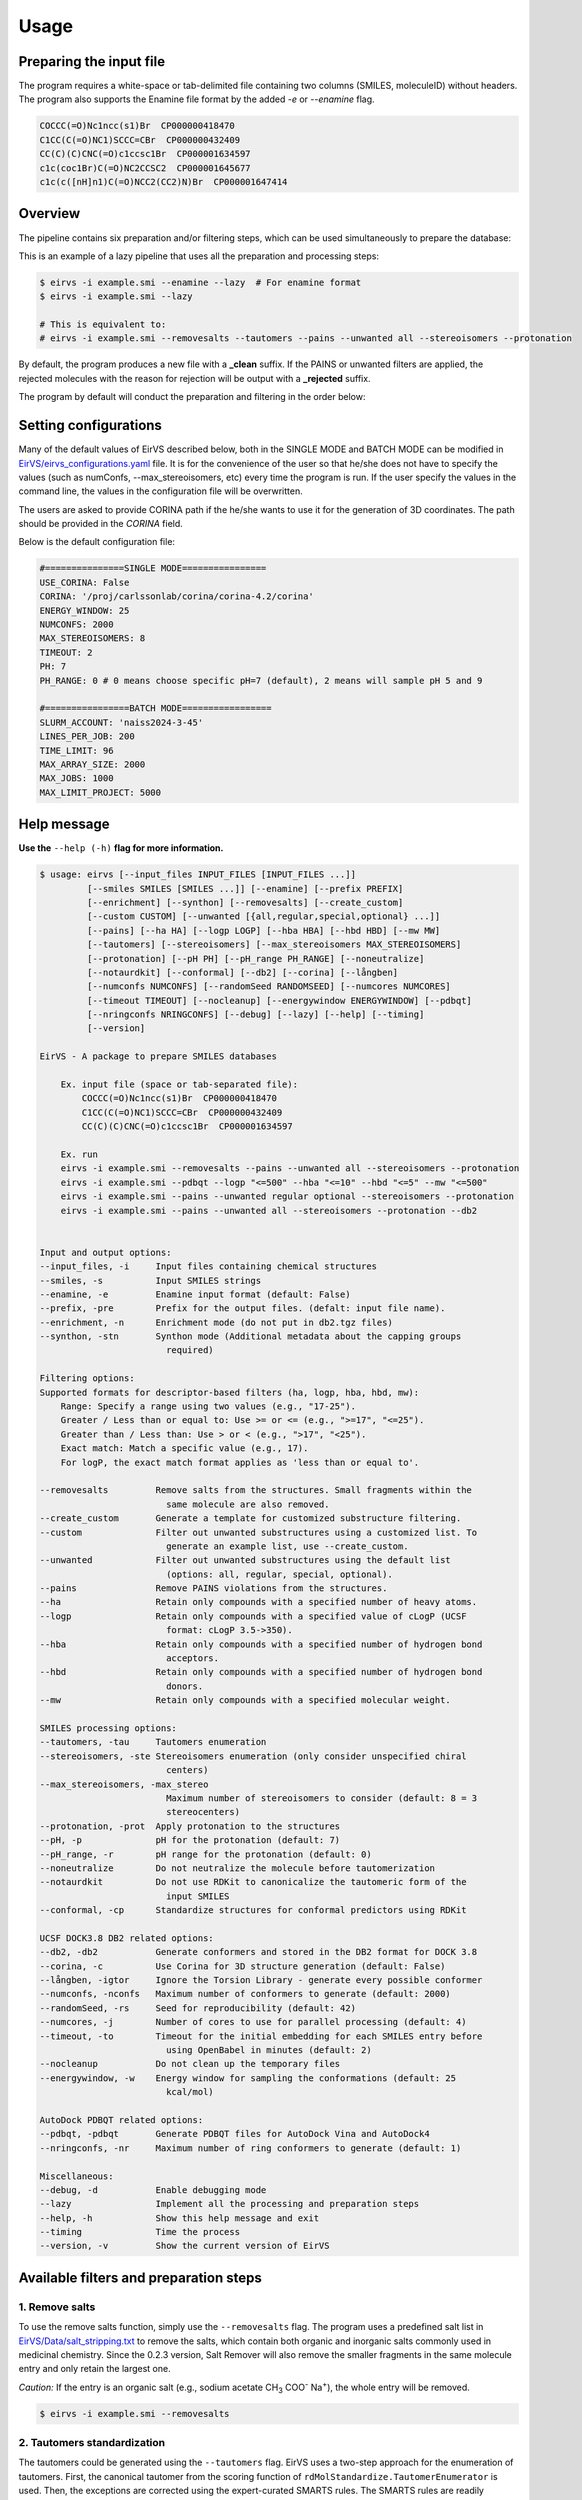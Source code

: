 Usage
#####

Preparing the input file
************************

The program requires a white-space or tab-delimited file containing two columns (SMILES, moleculeID) without headers. The program also supports the Enamine file format by the added `-e` or `--enamine` flag.

.. code-block:: console
   
   COCCC(=O)Nc1ncc(s1)Br  CP000000418470
   C1CC(C(=O)NC1)SCCC=CBr  CP000000432409
   CC(C)(C)CNC(=O)c1ccsc1Br  CP000001634597
   c1c(coc1Br)C(=O)NC2CCSC2  CP000001645677
   c1c(c([nH]n1)C(=O)NCC2(CC2)N)Br  CP000001647414


Overview
************************

The pipeline contains six preparation and/or filtering steps, which can be used simultaneously to prepare the database:

This is an example of a lazy pipeline that uses all the preparation and processing steps:

.. code-block:: console

    $ eirvs -i example.smi --enamine --lazy  # For enamine format
    $ eirvs -i example.smi --lazy

    # This is equivalent to:
    # eirvs -i example.smi --removesalts --tautomers --pains --unwanted all --stereoisomers --protonation


By default, the program produces a new file with a **_clean** suffix. If the PAINS or unwanted filters are applied, the rejected molecules with the reason for rejection will be output with a **_rejected** suffix.

The program by default will conduct the preparation and filtering in the order below:

.. image:: _static/Workflow.png
   :width: 800px



Setting configurations
**********************

Many of the default values of EirVS described below, both in the SINGLE MODE and BATCH MODE can be modified in `EirVS/eirvs_configurations.yaml <https://github.com/phonglam3103/EirVS/blob/main/eirvs_configurations.yaml>`_ file. It is for the convenience of the  user so that he/she does not have to specify the values (such as numConfs, --max_stereoisomers, etc) every time the program is run. If the user specify the values in the command line, the values in the configuration file will be overwritten.

The users are asked to provide CORINA path if the he/she wants to use it for the generation of 3D coordinates. The path should be provided in the `CORINA` field.

Below is the default configuration file:

.. code-block:: yaml
    
    #===============SINGLE MODE================
    USE_CORINA: False
    CORINA: '/proj/carlssonlab/corina/corina-4.2/corina'
    ENERGY_WINDOW: 25
    NUMCONFS: 2000
    MAX_STEREOISOMERS: 8
    TIMEOUT: 2
    PH: 7
    PH_RANGE: 0 # 0 means choose specific pH=7 (default), 2 means will sample pH 5 and 9

    #================BATCH MODE=================
    SLURM_ACCOUNT: 'naiss2024-3-45'
    LINES_PER_JOB: 200
    TIME_LIMIT: 96
    MAX_ARRAY_SIZE: 2000
    MAX_JOBS: 1000
    MAX_LIMIT_PROJECT: 5000

Help message
************

**Use the** ``--help (-h)`` **flag for more information.**

.. code-block:: console

    $ usage: eirvs [--input_files INPUT_FILES [INPUT_FILES ...]]
             [--smiles SMILES [SMILES ...]] [--enamine] [--prefix PREFIX]
             [--enrichment] [--synthon] [--removesalts] [--create_custom]
             [--custom CUSTOM] [--unwanted [{all,regular,special,optional} ...]]
             [--pains] [--ha HA] [--logp LOGP] [--hba HBA] [--hbd HBD] [--mw MW]
             [--tautomers] [--stereoisomers] [--max_stereoisomers MAX_STEREOISOMERS]
             [--protonation] [--pH PH] [--pH_range PH_RANGE] [--noneutralize]
             [--notaurdkit] [--conformal] [--db2] [--corina] [--långben]
             [--numconfs NUMCONFS] [--randomSeed RANDOMSEED] [--numcores NUMCORES]
             [--timeout TIMEOUT] [--nocleanup] [--energywindow ENERGYWINDOW] [--pdbqt]
             [--nringconfs NRINGCONFS] [--debug] [--lazy] [--help] [--timing]
             [--version]

    EirVS - A package to prepare SMILES databases

        Ex. input file (space or tab-separated file):
            COCCC(=O)Nc1ncc(s1)Br  CP000000418470
            C1CC(C(=O)NC1)SCCC=CBr  CP000000432409
            CC(C)(C)CNC(=O)c1ccsc1Br  CP000001634597

        Ex. run
        eirvs -i example.smi --removesalts --pains --unwanted all --stereoisomers --protonation
        eirvs -i example.smi --pdbqt --logp "<=500" --hba "<=10" --hbd "<=5" --mw "<=500"
        eirvs -i example.smi --pains --unwanted regular optional --stereoisomers --protonation
        eirvs -i example.smi --pains --unwanted all --stereoisomers --protonation --db2
            

    Input and output options:
    --input_files, -i     Input files containing chemical structures
    --smiles, -s          Input SMILES strings
    --enamine, -e         Enamine input format (default: False)
    --prefix, -pre        Prefix for the output files. (defalt: input file name).
    --enrichment, -n      Enrichment mode (do not put in db2.tgz files)
    --synthon, -stn       Synthon mode (Additional metadata about the capping groups
                            required)

    Filtering options:
    Supported formats for descriptor-based filters (ha, logp, hba, hbd, mw):
        Range: Specify a range using two values (e.g., "17-25").
        Greater / Less than or equal to: Use >= or <= (e.g., ">=17", "<=25").
        Greater than / Less than: Use > or < (e.g., ">17", "<25").
        Exact match: Match a specific value (e.g., 17).
        For logP, the exact match format applies as 'less than or equal to'.

    --removesalts         Remove salts from the structures. Small fragments within the
                            same molecule are also removed.
    --create_custom       Generate a template for customized substructure filtering.
    --custom              Filter out unwanted substructures using a customized list. To
                            generate an example list, use --create_custom.
    --unwanted            Filter out unwanted substructures using the default list
                            (options: all, regular, special, optional).
    --pains               Remove PAINS violations from the structures.
    --ha                  Retain only compounds with a specified number of heavy atoms.
    --logp                Retain only compounds with a specified value of cLogP (UCSF
                            format: cLogP 3.5->350).
    --hba                 Retain only compounds with a specified number of hydrogen bond
                            acceptors.
    --hbd                 Retain only compounds with a specified number of hydrogen bond
                            donors.
    --mw                  Retain only compounds with a specified molecular weight.

    SMILES processing options:
    --tautomers, -tau     Tautomers enumeration
    --stereoisomers, -ste Stereoisomers enumeration (only consider unspecified chiral
                            centers)
    --max_stereoisomers, -max_stereo
                            Maximum number of stereoisomers to consider (default: 8 = 3
                            stereocenters)
    --protonation, -prot  Apply protonation to the structures
    --pH, -p              pH for the protonation (default: 7)
    --pH_range, -r        pH range for the protonation (default: 0)
    --noneutralize        Do not neutralize the molecule before tautomerization
    --notaurdkit          Do not use RDKit to canonicalize the tautomeric form of the
                            input SMILES
    --conformal, -cp      Standardize structures for conformal predictors using RDKit

    UCSF DOCK3.8 DB2 related options:
    --db2, -db2           Generate conformers and stored in the DB2 format for DOCK 3.8
    --corina, -c          Use Corina for 3D structure generation (default: False)
    --långben, -igtor     Ignore the Torsion Library - generate every possible conformer
    --numconfs, -nconfs   Maximum number of conformers to generate (default: 2000)
    --randomSeed, -rs     Seed for reproducibility (default: 42)
    --numcores, -j        Number of cores to use for parallel processing (default: 4)
    --timeout, -to        Timeout for the initial embedding for each SMILES entry before
                            using OpenBabel in minutes (default: 2)
    --nocleanup           Do not clean up the temporary files
    --energywindow, -w    Energy window for sampling the conformations (default: 25
                            kcal/mol)

    AutoDock PDBQT related options:
    --pdbqt, -pdbqt       Generate PDBQT files for AutoDock Vina and AutoDock4
    --nringconfs, -nr     Maximum number of ring conformers to generate (default: 1)

    Miscellaneous:
    --debug, -d           Enable debugging mode
    --lazy                Implement all the processing and preparation steps
    --help, -h            Show this help message and exit
    --timing              Time the process
    --version, -v         Show the current version of EirVS

Available filters and preparation steps
***************************************

1. Remove salts
============

To use the remove salts function, simply use the ``--removesalts`` flag. The program uses a predefined salt list in `EirVS/Data/salt_stripping.txt <https://github.com/phonglam3103/EirVS/blob/main/EirVS/Data/salt_stripping.txt>`_ to remove the salts, which contain both organic and inorganic salts commonly used in medicinal chemistry. Since the 0.2.3 version, Salt Remover will also remove the smaller fragments in the same molecule entry and only retain the largest one.

*Caution:* If the entry is an organic salt (e.g., sodium acetate CH\ :sub:`3` COO\ :sup:`-` Na\ :sup:`+`), the whole entry will be removed.

.. code-block:: console

    $ eirvs -i example.smi --removesalts

2. Tautomers standardization
============================


The tautomers could be generated using the ``--tautomers`` flag. EirVS uses a two-step approach for the enumeration of tautomers. First, the canonical tautomer from the scoring function of ``rdMolStandardize.TautomerEnumerator`` is used. Then, the exceptions are corrected using the expert-curated SMARTS rules. The SMARTS rules are readily accessible at `EirVS/Data/tautomers.txt <https://github.com/phonglam3103/EirVS/blob/main/EirVS/Data/tautomers.txt>`_.

.. code-block:: console

    $ eirvs -i example.smi --tautomers

3. PAINS filtering
===============

Molecules that contain PAINS substructures can be efficiently eliminated using the ``--pains`` flag. The violated structures will be stored in the **_rejected** file.

.. code-block:: console

    $ eirvs -i example.smi --pains

Example of the **_rejected** output is as below:

.. code-block:: text

    CCOc1cccc(C=C2C(=O)N(Cc3ccccc3)C(C)=C2C(=O)OC)c1O Z57339064     "PAINS violation: Ene_five_het_c(85)"
    N#Cc1ccccc1COC(=O)c1cccc2c1C(=O)c1ccccc1C2=O      Z18301252     "PAINS violation: Quinone_a(370)"
    Nc1sc2c(c1C(=O)c1ccccc1)CCC2                      Z1259205366   "PAINS violation: Thiophene_amino_aa(45)"
    COCC1(CC(=O)NCc2cc(O)ccc2O)CC1                    Z2832180283   "PAINS violation: Mannich_a(296)"
    CCCCN(Cc1ccc(OS(=O)(=O)F)cc1)Cc1ccccc1O           Z4607533150   "PAINS violation: Mannich_a(296)"

4. Unwanted substructures filtering
============================


Molecules that contain unwanted substructures can be efficiently eliminated using the ``--unwanted`` flag. EirVS uses an expert-curated list that contains undesirable substructures, accompanied by the reasons and references for filtering. The list can be obtained from `EirVS/Data/filter_out.csv <https://github.com/phonglam3103/EirVS/blob/main/EirVS/Data/filter_out.csv>`_.

There are four options accompanied by the ``--unwanted`` flag, which are *['all', 'regular', 'special', 'optional']*. If no option is specified, the *regular* filters will be applied. The choice of the options depends on the user and can vary between targets.

.. code-block:: console

    $ eirvs -i example.smi --unwanted
    $ eirvs -i example.smi --unwanted regular  # By default
    $ eirvs -i example.smi --unwanted regular special
    $ eirvs -i example.smi --unwanted all

It is also possible to filter out customized unwanted substructures, depending on the user's preference, using a customized SMARTS list. To generate a template for this list, use the ``--create_custom`` flag. This will result in the **templates.txt** file.

.. code-block:: console

    $ eirvs --create_custom

The first two columns (SMARTS and LABEL) are required for the program to parse, while the remaining columns will be omitted by the program. To filter using the customized list, use the ``--custom`` flag with the path to the customized list file. It is also possible to apply both the available filters and the customized filters.

.. code-block:: console

    $ eirvs -i example.smi --custom templates.txt
    $ eirvs -i example.smi --unwanted all --custom templates.tsv

5. Protonation
============================

EirVS supports the assignment of protonation states at various pH values using the ``--protonation`` flag. By default, the pH is set to 7 (configurable via ``-p`` or ``--pH``), and the pH range is set to 0 (specified using ``-r`` or ``--range``). This configuration protonates molecules at a specific pH of 7. However, it is also possible to enumerate potential protonation states across a pH range. For instance, setting ``--range 2`` explores pH values within 7 ± 2. The program evaluates each pH value in the specified range and assigns the possible protonation states of the molecule at those pH levels. Only unique products are output to a file. Functional groups with multiple protonation possibilities (e.g., piperazine, amidine) are expanded, with an underscore (`_`) appended to their names to indicate variations.

The program employs SMARTS-based reactions to iteratively assign protonation states to atoms, considering the pKa of functional groups and the queried pH. Detailed SMARTS reaction definitions are available in the following resource: `EirVS/Data/ionizations.txt <https://github.com/phonglam3103/EirVS/blob/main/EirVS/Data/ionizations_v2.txt>`_.

.. code-block:: console
    $ eirvs -i example.smi --protonation # Default pH 7 +- 0
    $ eirvs -i example.smi --protonation --pH 7 --range 2 # Enumerate protonation states at pH 7 +- 2
    $ eirvs -i example.smi --protonation -p 7 -r 2 # Short version


.. code-block:: text

   Input:
   O=C(N1C(C2C(C1)C2O)C(O)=O)CN3CCNCC3 mol4

   Output:
   O=C([O-])C1C2C(O)C2CN1C(=O)C[NH+]1CCNCC1 mol4_1
   O=C([O-])C1C2C(O)C2CN1C(=O)CN1CC[NH2+]CC1 mol4_2


6. Stereoisomers enumeration
============================


Stereoisomers enumeration will be considered for unspecified chiral centers using the ``--stereoisomers`` flag. For an entry that contains multiple stereoisomers, its ID will be expanded (e.g., mol8 -> mol8.1, mol8.2).

.. code-block:: console

    $ eirvs -i example.smi --stereoisomers

.. code-block:: text

   Input:
   C1C2CC3CC1CC(C2)(C3O)N                            mol8

   Output:
   N[C@@]12C[C@@H]3C[C@@H](C[C@@H](C3)[C@H]1O)C2     mol8_1
   N[C@@]12C[C@@H]3C[C@@H](C[C@@H](C3)[C@@H]1O)C2    mol8_2

It is possible to define the maximum number of stereoisomers generated for each molecule by adding the ``--max_stereoisomers`` flag.

.. code-block:: console

    $ eirvs -i example.smi --stereoisomers --max_stereoisomers 32

7. DB2 generation for DOCK3.8
============================


The DB2 format ready for docking using DOCK 3.8 can be obtained using the ``--db2`` flag. EirVS employs the `srETKDG-v3 <https://pubs.acs.org/doi/10.1021/acs.jcim.0c00025>`_ (small-ring ETKDGv3) method of RDKit to generate 10 or 100 initial conformations, which will be energy minimized using the `MMFF94s <https://doi.org/10.1186/s13321-014-0037-3>`_ forcefield. Some systematic error from the MMFF94s such as the non-planarity of the aromatic nitrogen atoms are fixed using a set of constraints. In cases when RDKit takes too long to embed the molecule (2 minutes), the new embedding method of `Open Babel <https://jcheminf.biomedcentral.com/articles/10.1186/s13321-019-0372-5>`_ will be used to generate the initial conformer. 

It is now also possible to generate the initial conformation using CORINA by adding the ``--corina`` flag. The user is asked to add the path to CORINA program as well as can set the default behavior of the program to use CORINA every time in the configuration file.


The energy-minimum conformer will then be used as the initial conformer for torsional sampling using the Monte Carlo (stochastic) method.

The program employs AMSOL 7.1 for assigning the desolvation penalties and partial charges of the ligand's atoms. OpenBabel is used for the conversion of SDF and MOL2 format. 

Finally, the information from the solvation file and the MOL2 file is aggregated using the `mol2db2.py <https://github.com/ryancoleman/mol2db2>`_ program.

A modified version of `TorsionLibrary v3 <https://pubs.acs.org/doi/10.1021/acs.jcim.2c00043>`_ is used to drive the generation of conformations. The modifications made and the full library can be obtained `here <https://github.com/phonglam3103/EirVS/blob/main/EirVS/Data/modified_tor_lib_2020.xml>`_.

.. code-block:: console

    $ eirvs -i example.smi --protonation --stereoisomers --db2

It is possible to define the maximum number of conformers generated by EirVS using the ``-nconfs`` or ``--numconfs`` flag (default: 2000). By default, the intermediate files (such as files for solvation and generation of initial conformations) are deleted. To prevent this, use the ``--nocleanup`` flag. The user is also able to define the timeout for the RDKit embedding using the ``--timeout`` flag (default: 2 minutes).


Running in batch mode
*********************


EirVS now supports the batch mode ``eirvs_batch``, which allows handling bigger SMILES databases on the SLURM-based cluster. Nearly all the flags supported by the standalone EirVS are supported by the batch mode. In principle, ``eirvs_batch`` will split the input file into chunks of smaller input files, which is defined by the ``-l`` or ``--lines_per_job`` flag (default: 200). The split files will then be submitted to the SLURM cluster using an array of jobs. By default, a maximum of 500 jobs will be submitted simultaneously to avoid interfering with other users within the same project, but you can change this limit with the ``--max_jobs`` flag.

The additional flags supported by ``eirvs_batch`` so far:

.. code-block:: console

    -A, --projectName           The account that will be charged by the SLURM cluster for running tasks (default: naiss2023-3-39)
    -l, --lines_per_job         Number of lines to process per job (default: 200)
    -t, --time                  Time limit in hours for each SLURM job (default: 96)
    -mj, --max_jobs             Maximum number of jobs to run simultaneously (default: 500)

Usage
=====

.. code-block:: console

    $ eirvs_batch -i example.smi -l 50 --db2
    $ eirvs_batch -i example.smi -l 50 --stereosiomers --protonation --db2 --nocleanup
    $ eirvs_batch -i example.smi -l 50 -n snic2021-3-32 -t 2 --db2

It is also possible to submit the batch jobs for multiple input files. The program will automatically detect the input files and submit the jobs accordingly.

.. code-block:: console

    $ eirvs_batch -i example.smi example2.smi --db2 --protonation --stereoisomers



